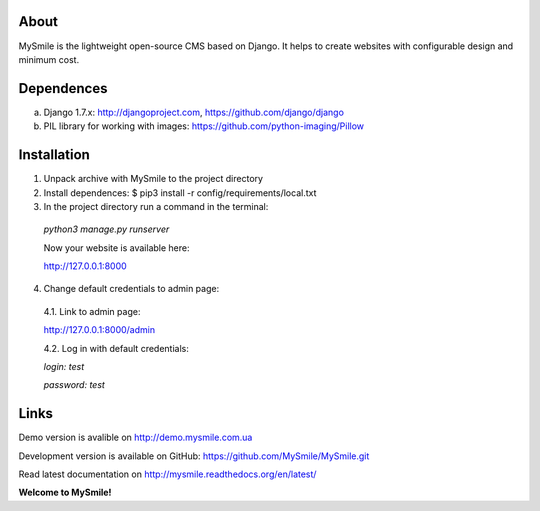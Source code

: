 About
=====

MySmile is the lightweight open-source CMS based on Django. It helps to create websites with configurable design and minimum cost. 

Dependences
===========

a) Django 1.7.x: http://djangoproject.com, https://github.com/django/django
b) PIL library for working with images: https://github.com/python-imaging/Pillow


Installation
============


1. Unpack archive with MySmile to the project directory

2. Install dependences: $ pip3 install -r config/requirements/local.txt

3. In the project directory run a command in the terminal: 
    
  `python3 manage.py runserver`
    
  Now your website is available here:
	
  `<http://127.0.0.1:8000>`_ 

4. Change default credentials to admin page:

  4.1. Link to admin page: 
      
  `<http://127.0.0.1:8000/admin>`_
      
  4.2. Log in with default credentials: 
  
  `login: test` 
  
  `password: test`

Links
=====

Demo version is avalible on `<http://demo.mysmile.com.ua>`_

Development version is available on GitHub: `<https://github.com/MySmile/MySmile.git>`_

Read latest documentation on `<http://mysmile.readthedocs.org/en/latest/>`_
    
**Welcome to MySmile!**


